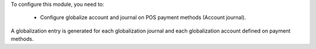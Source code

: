 To configure this module, you need to:

 * Configure globalize account and journal on POS payment methods
   (Account journal).

A globalization entry is generated for each globalization journal and each
globalization account defined on payment methods.
